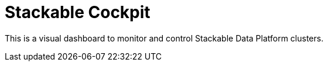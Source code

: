 = Stackable Cockpit

This is a visual dashboard to monitor and control Stackable Data Platform clusters.
